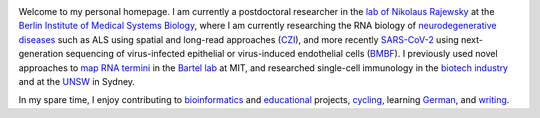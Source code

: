 .. title:
.. slug:
.. date: 2020-08-29 23:44:45 UTC+02:00
.. tags:
.. category:
.. link:
.. description:
.. type: text
.. hidetitle: True

.. image:: ../images/david_abvitro.jpg
  :width: 200
  :alt: David Koppstein
  :align: left

Welcome to my personal homepage. I am currently a postdoctoral researcher in the `lab of
Nikolaus Rajewsky`_ at the `Berlin Institute of Medical Systems Biology`_, where I am currently
researching the RNA biology of `neurodegenerative diseases`_ such as ALS using spatial
and long-read approaches (`CZI`_), and more recently `SARS-CoV-2`_ using next-generation sequencing of
virus-infected epithelial or virus-induced endothelial cells (`BMBF`_). I previously used novel approaches to
`map RNA termini`_ in the `Bartel lab`_ at MIT, and researched single-cell immunology
in the `biotech industry`_ and at the `UNSW`_ in Sydney.

In my spare time, I enjoy contributing to `bioinformatics`_ and `educational`_ projects,
`cycling`_, learning `German`_, and `writing`_.

.. _`lab of Nikolaus Rajewsky`: https://www.mdc-berlin.de/n-rajewsky
.. _`Berlin Institute of Medical Systems Biology`: https://www.mdc-berlin.de/bimsb
.. _`neurodegenerative diseases`: https://www.mdc-berlin.de/news/press/organoids-and-sequencing-team-als-research
.. _`SARS-CoV-2`: https://www.gesundheitsforschung-bmbf.de/de/ansatzpunkt-fur-wirkstoffe-gegen-covid-19-die-genregulation-12263.php
.. _`cycling`: https://www.strava.com/athletes/1316867
.. _`German`: https://learngerman.dw.com/en/overview
.. _`bioinformatics`: https://snakemake.readthedocs.io
.. _`educational`: https://www.youtube.com/watch?v=h2CJ-qr8fjs&feature=youtu.be
.. _`writing`: blog
.. _`CZI`: https://medium.com/@cziscience/supporting-bold-and-transformative-ideas-in-neurodegeneration-47e69b4e215f
.. _`BMBF`: https://www.gesundheitsforschung-bmbf.de/de/erforschung-von-covid-19-im-zuge-des-ausbruchs-von-sars-cov-2-11483.php
.. _`map RNA termini`: https://www.ncbi.nlm.nih.gov/pmc/articles/PMC4446424/
.. _`Bartel lab`: http://bartellab.wi.mit.edu/
.. _`biotech industry`: https://www.biorxiv.org/content/10.1101/134841v1
.. _`UNSW`: https://kirby.unsw.edu.au/people/dr-fabio-luciani
